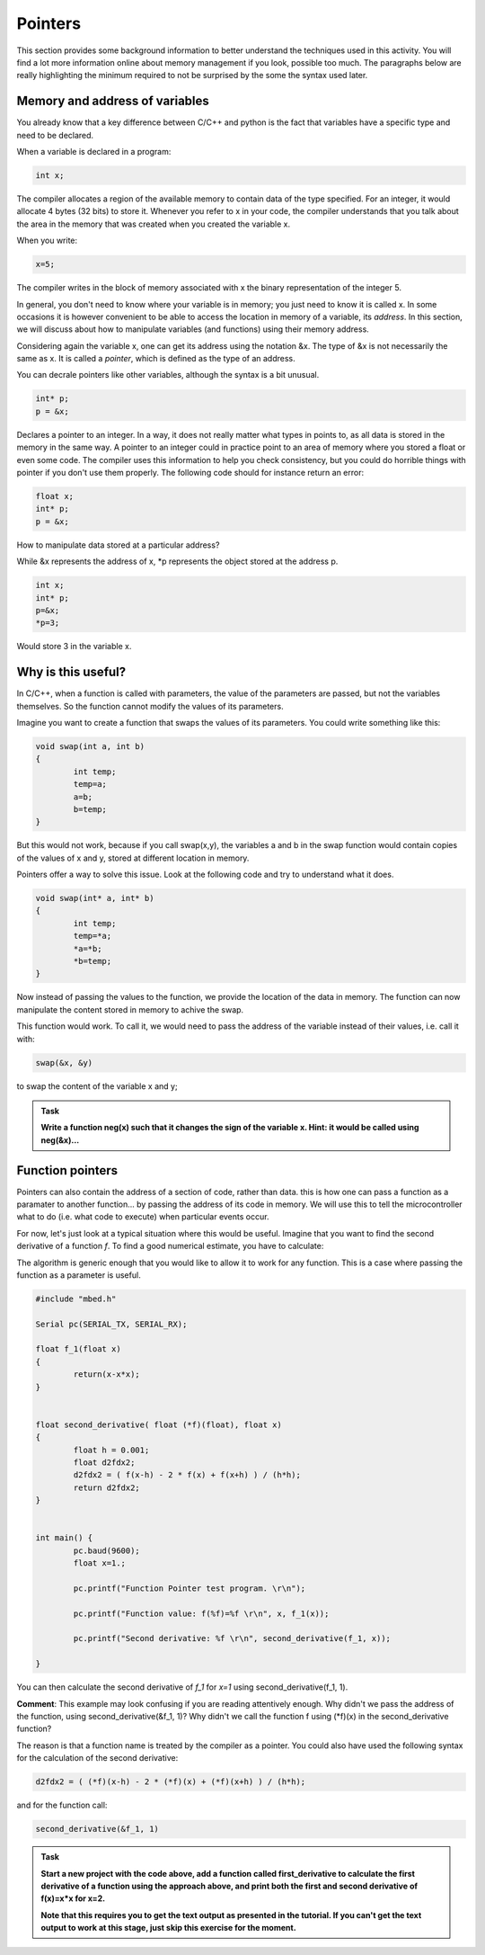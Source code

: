Pointers
========

This section provides some background information to better understand the techniques used in this activity.
You will find a lot more information online about memory management if you look, possible too much.
The paragraphs below are really highlighting the minimum required to not be surprised by the some the syntax used later.



Memory and address of variables
-------------------------------


You already know that a key difference between C/C++ and python is the fact that variables have a specific type and need to be declared.

When a variable is declared in a program:


.. code-block:: c

	int x;

The compiler allocates a region of the available memory to contain data of the type specified.
For an integer, it would allocate 4 bytes (32 bits) to store it.
Whenever you refer to x in your code, the compiler understands that you talk about the area in the memory that was created when you created the variable x.

When you write:

.. code-block:: c

	x=5;
	
The compiler writes in the block of memory associated with x the binary representation of the integer 5.

In general, you don't need to know where your variable is in memory; you just need to know it is called x.
In some occasions it is however convenient to be able to access the location in memory of a variable, its *address*.
In this section, we will discuss about how to manipulate variables (and functions) using their memory address.

Considering again the variable x, one can get its address using the notation &x.
The type of &x is not necessarily the same as x. It is called a *pointer*, which is defined as the type of an address.

You can decrale pointers like other variables, although the syntax is a bit unusual.

.. code-block:: c

	int* p;
	p = &x;


Declares a pointer to an integer.
In a way, it does not really matter what types in points to, as all data is stored in the memory in the same way.
A pointer to an integer could in practice point to an area of memory where you stored a float or even some code.
The compiler uses this information to help you check consistency, but you could do horrible things with pointer if you don't use them properly.
The following code should for instance return an error:

.. code-block:: c

	float x;
	int* p;
	p = &x;


How to manipulate data stored at a particular address? 

While &x represents the address of x, *p represents the object stored at the address p.

.. code-block:: c

	int x;
	int* p;
	p=&x;
	*p=3;

Would store 3 in the variable x.


Why is this useful?
-------------------

In C/C++, when a function is called with parameters, the value of the parameters are passed, but not the variables themselves.
So the function cannot modify the values of its parameters.

Imagine you want to create a function that swaps the values of its parameters.
You could write something like this:

.. code-block:: c

	void swap(int a, int b)
	{
		int temp;
		temp=a;
		a=b;
		b=temp;
	}

But this would not work, because if you call swap(x,y), the variables a and b in the swap function would contain copies of the values of x and y, stored at different location in memory.

Pointers offer a way to solve this issue.
Look at the following code and try to understand what it does.


.. code-block:: c

	void swap(int* a, int* b)
	{
		int temp;
		temp=*a;
		*a=*b;
		*b=temp;
	}

Now instead of passing the values to the function, we provide the location of the data in memory.
The function can now manipulate the content stored in memory to achive the swap.

This function would work. To call it, we would need to pass the address of the variable instead of their values, i.e. call it with:

.. code-block:: c

	swap(&x, &y)

to swap the content of the variable x and y;



.. admonition:: Task

	**Write a function neg(x) such that it changes the sign of the variable x.
	Hint: it would be called using neg(&x)...**




Function pointers
-----------------

Pointers can also contain the address of a section of code, rather than data.
this is how one can pass a function as a paramater to another function... by passing the address of its code in memory.
We will use this to tell the microcontroller what to do (i.e. what code to execute) when particular events occur.

For now, let's just look at a typical situation where this would be useful.
Imagine that you want to find the second derivative of a function *f*.
To find a good numerical estimate, you have to calculate:

The algorithm is generic enough that you would like to allow it to work for any function.
This is a case where passing the function as a parameter is useful.


.. code-block:: c

	#include "mbed.h"

	Serial pc(SERIAL_TX, SERIAL_RX);

	float f_1(float x)
	{
		return(x-x*x);
	}


	float second_derivative( float (*f)(float), float x)
	{
		float h = 0.001;
		float d2fdx2;
		d2fdx2 = ( f(x-h) - 2 * f(x) + f(x+h) ) / (h*h);
		return d2fdx2;
	}


	int main() {
		pc.baud(9600);
		float x=1.;
		
		pc.printf("Function Pointer test program. \r\n");

		pc.printf("Function value: f(%f)=%f \r\n", x, f_1(x));

		pc.printf("Second derivative: %f \r\n", second_derivative(f_1, x));

	}

You can then calculate the second derivative of *f_1* for *x=1* using second_derivative(f_1, 1).

**Comment**: This example may look confusing if you are reading attentively enough.
Why didn't we pass the address of the function, using second_derivative(&f_1, 1)?
Why didn't we call the function f using (*f)(x) in the second_derivative function?

The reason is that a function name is treated by the compiler as a pointer.
You could also have used the following syntax for the calculation of the second derivative:

.. code-block:: c

	d2fdx2 = ( (*f)(x-h) - 2 * (*f)(x) + (*f)(x+h) ) / (h*h);

and for the function call:

.. code-block:: c

	second_derivative(&f_1, 1)



.. admonition:: Task

	**Start a new project with the code above, add a function called first_derivative
	to calculate the first derivative of a function using the approach above,
	and print both the first and second derivative of f(x)=x*x for x=2.**

	**Note that this requires you to get the text output
	as presented in the tutorial. If you can't get the text output to work at this stage, just skip
	this exercise for the moment.**




